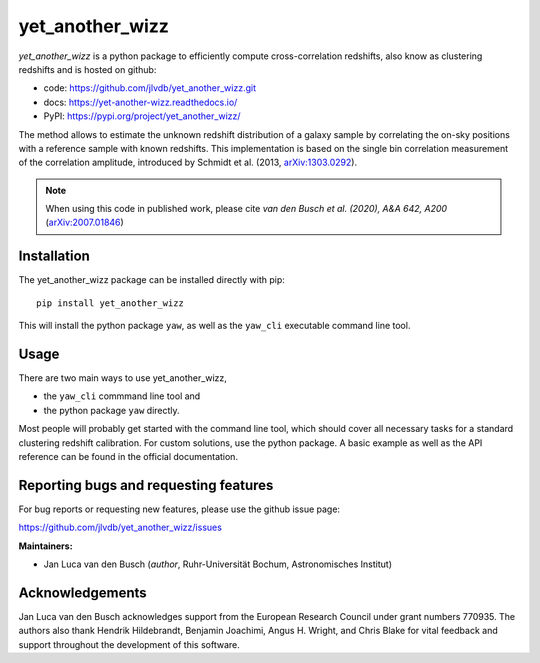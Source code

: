 yet_another_wizz
================

.. image:: https://github.com/jlvdb/yet_another_wizz/actions/workflows/run-tests.yml/badge.svg
    :target: https://github.com/jlvdb/yet_another_wizz/actions/workflows/run-tests.yml
.. image:: https://codecov.io/gh/jlvdb/yet_another_wizz/branch/main/graph/badge.svg?token=PC41ME2AR8
    :target: https://codecov.io/gh/jlvdb/yet_another_wizz
.. image:: https://readthedocs.org/projects/yet-another-wizz/badge/?version=latest
    :target: https://yet-another-wizz.readthedocs.io/en/latest/?badge=latest
.. image:: https://img.shields.io/badge/code%20style-black-000000.svg
    :target: https://github.com/psf/black
.. image:: https://img.shields.io/badge/%20imports-isort-%231674b1?style=flat&labelColor=ef8336
    :target: https://pycqa.github.io/isort/

*yet_another_wizz* is a python package to efficiently compute cross-correlation
redshifts, also know as clustering redshifts and is hosted on github:

- code: https://github.com/jlvdb/yet_another_wizz.git
- docs: https://yet-another-wizz.readthedocs.io/
- PyPI: https://pypi.org/project/yet_another_wizz/

The method allows to estimate the unknown redshift distribution of a galaxy
sample by correlating the on-sky positions with a reference sample with known
redshifts. This implementation is based on the single bin correlation
measurement of the correlation amplitude, introduced by Schmidt et al. (2013,
`arXiv:1303.0292 <https://arxiv.org/abs/1303.0292>`_).

.. Note::
    When using this code in published work, please cite
    *van den Busch et al. (2020), A&A 642, A200*
    (`arXiv:2007.01846 <https://arxiv.org/abs/2007.01846>`_)


Installation
------------

The yet_another_wizz package can be installed directly with pip::

    pip install yet_another_wizz

This will install the python package ``yaw``, as well as the ``yaw_cli``
executable command line tool.


Usage
-----

There are two main ways to use yet_another_wizz,

- the ``yaw_cli`` commmand line tool and
- the python package ``yaw`` directly.

Most people will probably get started with the command line tool, which should
cover all necessary tasks for a standard clustering redshift calibration. For
custom solutions, use the python package. A basic example as well as the API
reference can be found in the official documentation.


Reporting bugs and requesting features
--------------------------------------

For bug reports or requesting new features, please use the github issue page:

https://github.com/jlvdb/yet_another_wizz/issues


**Maintainers:**

- Jan Luca van den Busch
  (*author*, Ruhr-Universität Bochum, Astronomisches Institut)


Acknowledgements
----------------

Jan Luca van den Busch acknowledges support from the European Research Council
under grant numbers 770935. The authors also thank Hendrik Hildebrandt,
Benjamin Joachimi, Angus H. Wright, and Chris Blake for vital feedback and
support throughout the development of this software.
